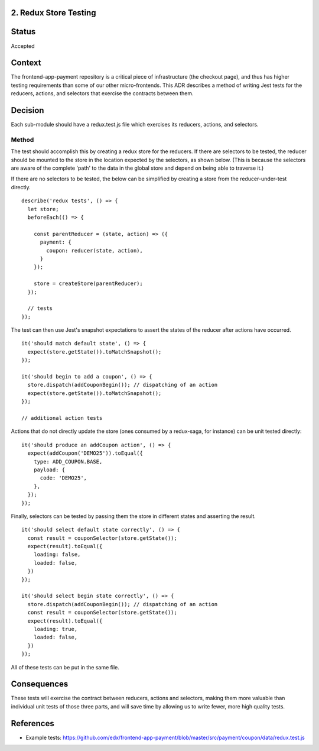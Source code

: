 2. Redux Store Testing
--------------------------------

Status
------

Accepted

Context
-------

The frontend-app-payment repository is a critical piece of infrastructure (the checkout page), and thus has higher testing requirements than some of our other micro-frontends.  This ADR describes a method of writing Jest tests for the reducers, actions, and selectors that exercise the contracts between them.

Decision
--------

Each sub-module should have a redux.test.js file which exercises its reducers, actions, and selectors.

Method
======

The test should accomplish this by creating a redux store for the reducers.  If there are selectors to be tested, the reducer should be mounted to the store in the location expected by the selectors, as shown below.  (This is because the selectors are aware of the complete 'path' to the data in the global store and depend on being able to traverse it.)

If there are no selectors to be tested, the below can be simplified by creating a store from the reducer-under-test directly.

::

  describe('redux tests', () => {
    let store;
    beforeEach(() => {

      const parentReducer = (state, action) => ({
        payment: {
          coupon: reducer(state, action),
        }
      });

      store = createStore(parentReducer);
    });

    // tests
  });

The test can then use Jest's snapshot expectations to assert the states of the reducer after actions have occurred.

::

  it('should match default state', () => {
    expect(store.getState()).toMatchSnapshot();
  });

  it('should begin to add a coupon', () => {
    store.dispatch(addCouponBegin()); // dispatching of an action
    expect(store.getState()).toMatchSnapshot();
  });

  // additional action tests

Actions that do not directly update the store (ones consumed by a redux-saga, for instance) can be unit tested directly:

::

  it('should produce an addCoupon action', () => {
    expect(addCoupon('DEMO25')).toEqual({
      type: ADD_COUPON.BASE,
      payload: {
        code: 'DEMO25',
      },
    });
  });

Finally, selectors can be tested by passing them the store in different states and asserting the result.

::

  it('should select default state correctly', () => {
    const result = couponSelector(store.getState());
    expect(result).toEqual({
      loading: false,
      loaded: false,
    })
  });

  it('should select begin state correctly', () => {
    store.dispatch(addCouponBegin()); // dispatching of an action
    const result = couponSelector(store.getState());
    expect(result).toEqual({
      loading: true,
      loaded: false,
    })
  });

All of these tests can be put in the same file.

Consequences
------------

These tests will exercise the contract between reducers, actions and selectors, making them more valuable than individual unit tests of those three parts, and will save time by allowing us to write fewer, more high quality tests.

References
----------

* Example tests: https://github.com/edx/frontend-app-payment/blob/master/src/payment/coupon/data/redux.test.js
